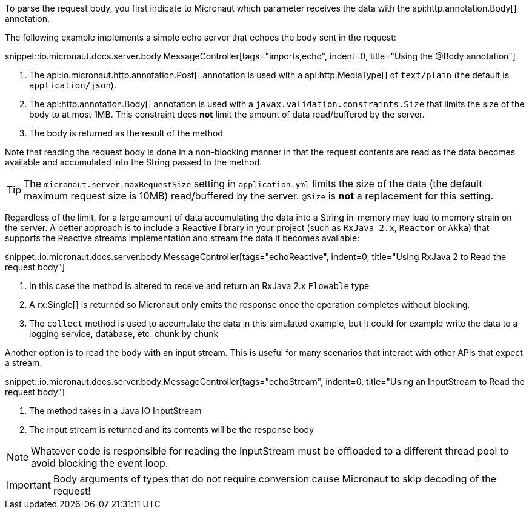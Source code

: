 To parse the request body, you first indicate to Micronaut which parameter receives the data with the api:http.annotation.Body[] annotation.

The following example implements a simple echo server that echoes the body sent in the request:

snippet::io.micronaut.docs.server.body.MessageController[tags="imports,echo", indent=0, title="Using the @Body annotation"]

<1> The api:io.micronaut.http.annotation.Post[] annotation is used with a api:http.MediaType[] of `text/plain` (the default is `application/json`).
<2> The api:http.annotation.Body[] annotation is used with a `javax.validation.constraints.Size` that limits the size of the body to at most 1MB. This constraint does *not* limit the amount of data read/buffered by the server.
<3> The body is returned as the result of the method

Note that reading the request body is done in a non-blocking manner in that the request contents are read as the data becomes available and accumulated into the String passed to the method.

TIP: The `micronaut.server.maxRequestSize` setting in `application.yml` limits the size of the data (the default maximum request size is 10MB) read/buffered by the server. `@Size` is *not* a replacement for this setting.

Regardless of the limit, for a large amount of data accumulating the data into a String in-memory may lead to memory strain on the server. A better approach is to include a Reactive library in your project (such as `RxJava 2.x`, `Reactor` or `Akka`) that supports the Reactive streams implementation and stream the data it becomes available:

snippet::io.micronaut.docs.server.body.MessageController[tags="echoReactive", indent=0, title="Using RxJava 2 to Read the request body"]

<1> In this case the method is altered to receive and return an RxJava 2.x `Flowable` type
<2> A rx:Single[] is returned so Micronaut only emits the response once the operation completes without blocking.
<3> The `collect` method is used to accumulate the data in this simulated example, but it could for example write the data to a logging service, database, etc. chunk by chunk

Another option is to read the body with an input stream. This is useful for many scenarios that interact with other APIs that expect a stream.

snippet::io.micronaut.docs.server.body.MessageController[tags="echoStream", indent=0, title="Using an InputStream to Read the request body"]

<1> The method takes in a Java IO InputStream
<2> The input stream is returned and its contents will be the response body

NOTE: Whatever code is responsible for reading the InputStream must be offloaded to a different thread pool to avoid blocking the event loop.

IMPORTANT: Body arguments of types that do not require conversion cause Micronaut to skip decoding of the request!
